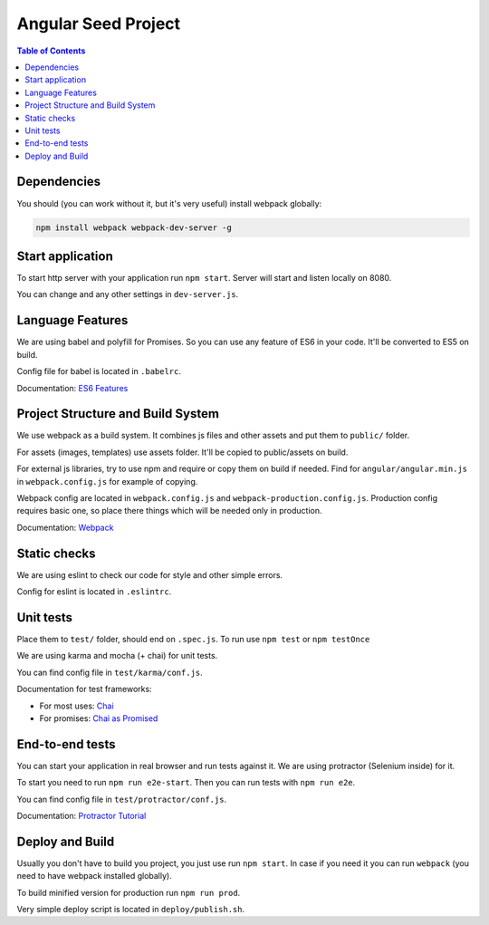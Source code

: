 ====================
Angular Seed Project
====================

.. contents:: Table of Contents

Dependencies
------------

You should (you can work without it, but it's very useful) install webpack globally:

.. code:: bash

  npm install webpack webpack-dev-server -g

Start application
-----------------

To start http server with your application run ``npm start``.
Server will start and listen locally on 8080.

You can change and any other settings in ``dev-server.js``.

Language Features
-----------------

We are using babel and polyfill for Promises. So you can use any feature of ES6
in your code. It'll be converted to ES5 on build.

Config file for babel is located in ``.babelrc``.

Documentation: `ES6 Features`_

Project Structure and Build System
----------------------------------

We use webpack as a build system. It combines js files and other assets and put them
to ``public/`` folder.

For assets (images, templates) use assets folder. It'll be copied to public/assets
on build.

For external js libraries, try to use npm and require or copy them on build if needed.
Find for ``angular/angular.min.js`` in ``webpack.config.js`` for example of copying.

Webpack config are located in ``webpack.config.js`` and ``webpack-production.config.js``.
Production config requires basic one, so place there things which will be needed only in production.

Documentation: Webpack_

Static checks
-------------

We are using eslint to check our code for style and other simple errors.

Config for eslint is located in ``.eslintrc``.

Unit tests
----------

Place them to ``test/`` folder, should end on ``.spec.js``.
To run use ``npm test`` or ``npm testOnce``

We are using karma and mocha (+ chai) for unit tests.

You can find config file in ``test/karma/conf.js``.

Documentation for test frameworks:

- For most uses: Chai_
- For promises: `Chai as Promised`_

End-to-end tests
----------------

You can start your application in real browser and run tests against it.
We are using protractor (Selenium inside) for it.

To start you need to run ``npm run e2e-start``.
Then you can run tests with ``npm run e2e``.

You can find config file in ``test/protractor/conf.js``.

Documentation: `Protractor Tutorial`_

Deploy and Build
----------------

Usually you don't have to build you project, you just use run ``npm start``.
In case if you need it you can run ``webpack`` (you need to have webpack installed globally).

To build minified version for production run ``npm run prod``.

Very simple deploy script is located in ``deploy/publish.sh``.

.. _Chai: http://chaijs.com/api/bdd/
.. _Chai as Promised: https://github.com/domenic/chai-as-promised
.. _Protractor Tutorial: http://www.protractortest.org/#/tutorial
.. _Webpack: https://webpack.github.io/
.. _ES6 Features: https://github.com/lukehoban/es6features
